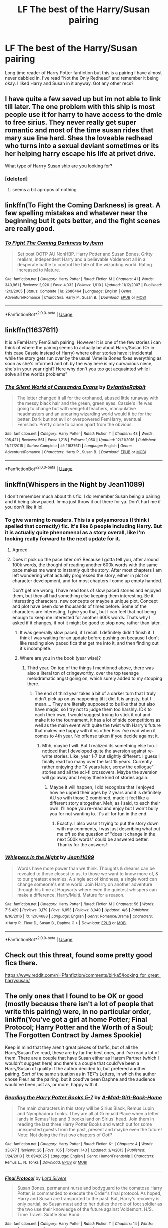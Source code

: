 #+TITLE: LF The best of the Harry/Susan pairing

* LF The best of the Harry/Susan pairing
:PROPERTIES:
:Author: The_Black_Hart
:Score: 23
:DateUnix: 1563139712.0
:DateShort: 2019-Jul-15
:FlairText: Request
:END:
Long time reader of Harry Potter fanfiction but this is a pairing I have almost never dabbled in. I've read "Not the Only Redhead" and remember it being okay. I liked Harry and Susan in it anyway. Got any other recs?


** I have quite a few saved up but im not able to link till later. The one problem with this ship is most people use it for harry to have access to the dmle to free sirius. They never really get super romantic and most of the time susan rides that mary sue line hard. Shes the loveable redhead who turns into a sexual deviant sometimes or its her helping harry escape his life at privet drive.

What type of Harrry Susan ship are you looking for?
:PROPERTIES:
:Author: Aiyania
:Score: 5
:DateUnix: 1563149337.0
:DateShort: 2019-Jul-15
:END:

*** [deleted]
:PROPERTIES:
:Score: -5
:DateUnix: 1563154088.0
:DateShort: 2019-Jul-15
:END:

**** seems a bit apropos of nothing
:PROPERTIES:
:Author: Threedom_isnt_3
:Score: 1
:DateUnix: 1563177327.0
:DateShort: 2019-Jul-15
:END:


** linkffn(To Fight the Coming Darkness) is great. A few spelling mistakes and whatever near the beginning but it gets better, and the fight scenes are really good.
:PROPERTIES:
:Author: machjacob51141
:Score: 3
:DateUnix: 1563174782.0
:DateShort: 2019-Jul-15
:END:

*** [[https://www.fanfiction.net/s/2686464/1/][*/To Fight The Coming Darkness/*]] by [[https://www.fanfiction.net/u/940359/jbern][/jbern/]]

#+begin_quote
  Set post OOTP AU NonHBP. Harry Potter and Susan Bones. Gritty realism, independent Harry and a believable Voldemort all in a desperate battle to control the fate of the wizarding world. Rating increased to Mature.
#+end_quote

^{/Site/:} ^{fanfiction.net} ^{*|*} ^{/Category/:} ^{Harry} ^{Potter} ^{*|*} ^{/Rated/:} ^{Fiction} ^{M} ^{*|*} ^{/Chapters/:} ^{41} ^{*|*} ^{/Words/:} ^{340,961} ^{*|*} ^{/Reviews/:} ^{2,920} ^{*|*} ^{/Favs/:} ^{4,032} ^{*|*} ^{/Follows/:} ^{1,910} ^{*|*} ^{/Updated/:} ^{11/12/2007} ^{*|*} ^{/Published/:} ^{12/3/2005} ^{*|*} ^{/Status/:} ^{Complete} ^{*|*} ^{/id/:} ^{2686464} ^{*|*} ^{/Language/:} ^{English} ^{*|*} ^{/Genre/:} ^{Adventure/Romance} ^{*|*} ^{/Characters/:} ^{Harry} ^{P.,} ^{Susan} ^{B.} ^{*|*} ^{/Download/:} ^{[[http://www.ff2ebook.com/old/ffn-bot/index.php?id=2686464&source=ff&filetype=epub][EPUB]]} ^{or} ^{[[http://www.ff2ebook.com/old/ffn-bot/index.php?id=2686464&source=ff&filetype=mobi][MOBI]]}

--------------

*FanfictionBot*^{2.0.0-beta} | [[https://github.com/tusing/reddit-ffn-bot/wiki/Usage][Usage]]
:PROPERTIES:
:Author: FanfictionBot
:Score: 1
:DateUnix: 1563174794.0
:DateShort: 2019-Jul-15
:END:


** linkffn(11637611)

It is a FemHarry FemSlash pairing. However it is one of the few stories i can think of where the pairing seems to actually be about Harry/Susan (Or in this case Cassie instead of Harry) where other stories have it incidental while the story gets run over by the usual "Amelia Bones fixes everything as soon as she's informed and oh by the way here is my curvacious niece, she's in your year right? Here why don't you too get acquainted while i solve all the worlds problems"
:PROPERTIES:
:Author: RavenclawsSeeker
:Score: 3
:DateUnix: 1563198490.0
:DateShort: 2019-Jul-15
:END:

*** [[https://www.fanfiction.net/s/11637611/1/][*/The Silent World of Cassandra Evans/*]] by [[https://www.fanfiction.net/u/6664607/DylantheRabbit][/DylantheRabbit/]]

#+begin_quote
  The letter changed it all for the orphaned, abused little runaway with the messy black hair and the green, green eyes. Cassie's life was going to change but with vengeful teachers, manipulative headmasters and an uncaring wizarding world would it be for the better. Dark but not evil or overpowered FemHarry, eventual Femslash. Pretty close to canon apart from the obvious.
#+end_quote

^{/Site/:} ^{fanfiction.net} ^{*|*} ^{/Category/:} ^{Harry} ^{Potter} ^{*|*} ^{/Rated/:} ^{Fiction} ^{T} ^{*|*} ^{/Chapters/:} ^{43} ^{*|*} ^{/Words/:} ^{195,421} ^{*|*} ^{/Reviews/:} ^{561} ^{*|*} ^{/Favs/:} ^{1,218} ^{*|*} ^{/Follows/:} ^{1,050} ^{*|*} ^{/Updated/:} ^{12/21/2016} ^{*|*} ^{/Published/:} ^{11/27/2015} ^{*|*} ^{/Status/:} ^{Complete} ^{*|*} ^{/id/:} ^{11637611} ^{*|*} ^{/Language/:} ^{English} ^{*|*} ^{/Genre/:} ^{Adventure/Romance} ^{*|*} ^{/Characters/:} ^{Harry} ^{P.,} ^{Susan} ^{B.} ^{*|*} ^{/Download/:} ^{[[http://www.ff2ebook.com/old/ffn-bot/index.php?id=11637611&source=ff&filetype=epub][EPUB]]} ^{or} ^{[[http://www.ff2ebook.com/old/ffn-bot/index.php?id=11637611&source=ff&filetype=mobi][MOBI]]}

--------------

*FanfictionBot*^{2.0.0-beta} | [[https://github.com/tusing/reddit-ffn-bot/wiki/Usage][Usage]]
:PROPERTIES:
:Author: FanfictionBot
:Score: 1
:DateUnix: 1563198512.0
:DateShort: 2019-Jul-15
:END:


** linkffn(Whispers in the Night by Jean11089)

I don't remember much about this fic. I do remember Susan being a pairing and it being slow paced. Imma just throw it out there for ya. Don't hurt me if you don't like it lol.
:PROPERTIES:
:Author: harryredditalt
:Score: 6
:DateUnix: 1563142799.0
:DateShort: 2019-Jul-15
:END:

*** To give warning to readers. This is a polyamorous (I think i spelled that correctly) fic. It's like 6 people including Harry. But it is actually quite phenomenal as a story overall, like I'm looking really forward to the next update for it.
:PROPERTIES:
:Author: Elekarh
:Score: 6
:DateUnix: 1563156936.0
:DateShort: 2019-Jul-15
:END:

**** Agreed
:PROPERTIES:
:Author: Namzeh011
:Score: 3
:DateUnix: 1563158402.0
:DateShort: 2019-Jul-15
:END:


**** Does it pick up the pace later on? Because I gotta tell you, after around 100k words, the thought of reading another 600k words with the same pace makes me want to instantly quit the story. After most chapters I am left wondering what actually progressed the story, either in plot or character development, and for most chapters I come up empty handed.

Don't get me wrong, I have read tons of slow paced stories and enjoyed them, but they all had something else keeping them interesting. Be it interesting characters, new concepts or maybe a unique plot. Concept and plot have been done thousands of times before. Some of the characters are interesting, I give you that, but I can feel that not being enough to keep me interested for another 600k words. Thats why I asked if it changes, if not it might be good to stop now, rather than later.
:PROPERTIES:
:Author: TheBlindLeader
:Score: 3
:DateUnix: 1563165365.0
:DateShort: 2019-Jul-15
:END:

***** It was generally slow paced, if I recall. I definitely didn't finish it. I think I was waiting for an update before pushing on because I don't like reading slow paced fics that get me into it, and then finding out it's incomplete.
:PROPERTIES:
:Author: harryredditalt
:Score: 1
:DateUnix: 1563241603.0
:DateShort: 2019-Jul-16
:END:


***** Where are you in the book (year wise)?
:PROPERTIES:
:Author: Elekarh
:Score: 1
:DateUnix: 1563248232.0
:DateShort: 2019-Jul-16
:END:

****** Third year. On top of the things I mentioned above, there was also a literal ton of cringeworthy, over the top teenage melodramatic angst going on, which surely added to my stopping there.
:PROPERTIES:
:Author: TheBlindLeader
:Score: 5
:DateUnix: 1563266250.0
:DateShort: 2019-Jul-16
:END:

******* The end of third year takes a bit of a darker turn that I truly didn't pick up on as happening til it did. It is angsty, but I mean.... They are literally supposed to be like that but also have magic, so I try not to judge them too harshly. IDK to each their own, I would suggest trying to stick it out and make it to the tournament, it has a lot of side competitions as well as the main event with quite the twist with Harry's future that makes me happy with it vs other Fics i've read when it comes to 4th year. No offense taken if you decide against it.
:PROPERTIES:
:Author: Elekarh
:Score: 2
:DateUnix: 1563291010.0
:DateShort: 2019-Jul-16
:END:

******** Mhh, maybe I will. But I realized its something else too. I noticed that I developed quite the aversion against re-write stories. Like, year 1-7 but slightly different. I guess I finally read too many over the last 15 years. Currently rather enjoying the "X years later, screw the epilogue" stories and all the sci-fi crossovers. Maybe the aversion will go away and I enjoy these kind of stories again.
:PROPERTIES:
:Author: TheBlindLeader
:Score: 2
:DateUnix: 1563292031.0
:DateShort: 2019-Jul-16
:END:

********* Maybe it will happen, I did recognize that I enjoyed how he upped their ages by 2 years and it is definitely AU so with those 2 combined, made it feel like a different story altogether. Meh, as I said, to each their own. I'll hope you re-read and enjoy but I won't bully you for not wanting to. It's all for fun in the end.
:PROPERTIES:
:Author: Elekarh
:Score: 2
:DateUnix: 1563292275.0
:DateShort: 2019-Jul-16
:END:

********** Exactly. I also wasn't trying to put the story down with my comments, I was just describing what put me off so the question of "does it change in the next 500k words" could be answered better. Thanks for the answers!
:PROPERTIES:
:Author: TheBlindLeader
:Score: 2
:DateUnix: 1563292471.0
:DateShort: 2019-Jul-16
:END:


*** [[https://www.fanfiction.net/s/12104688/1/][*/Whispers in the Night/*]] by [[https://www.fanfiction.net/u/4926128/Jean11089][/Jean11089/]]

#+begin_quote
  Words have more power than we think. Thoughts & dreams can be revealed to those closest to us, to those we want to know more of, & to our greatest enemies. A single act of kindness, a single word can change someone's entire world. Join Harry on another adventure through his time at Hogwarts where even the quietest whispers can make a difference. Harry/Multi. Mature for a reason.
#+end_quote

^{/Site/:} ^{fanfiction.net} ^{*|*} ^{/Category/:} ^{Harry} ^{Potter} ^{*|*} ^{/Rated/:} ^{Fiction} ^{M} ^{*|*} ^{/Chapters/:} ^{56} ^{*|*} ^{/Words/:} ^{715,429} ^{*|*} ^{/Reviews/:} ^{3,179} ^{*|*} ^{/Favs/:} ^{6,853} ^{*|*} ^{/Follows/:} ^{8,040} ^{*|*} ^{/Updated/:} ^{4/6} ^{*|*} ^{/Published/:} ^{8/16/2016} ^{*|*} ^{/id/:} ^{12104688} ^{*|*} ^{/Language/:} ^{English} ^{*|*} ^{/Genre/:} ^{Romance/Drama} ^{*|*} ^{/Characters/:} ^{<Harry} ^{P.,} ^{Fleur} ^{D.,} ^{Susan} ^{B.,} ^{Daphne} ^{G.>} ^{*|*} ^{/Download/:} ^{[[http://www.ff2ebook.com/old/ffn-bot/index.php?id=12104688&source=ff&filetype=epub][EPUB]]} ^{or} ^{[[http://www.ff2ebook.com/old/ffn-bot/index.php?id=12104688&source=ff&filetype=mobi][MOBI]]}

--------------

*FanfictionBot*^{2.0.0-beta} | [[https://github.com/tusing/reddit-ffn-bot/wiki/Usage][Usage]]
:PROPERTIES:
:Author: FanfictionBot
:Score: 3
:DateUnix: 1563142822.0
:DateShort: 2019-Jul-15
:END:


** Check out this threat, found some pretty good fics there.

[[https://www.reddit.com/r/HPfanfiction/comments/birka5/looking_for_great_harrysusan/]]
:PROPERTIES:
:Author: TheBlindLeader
:Score: 1
:DateUnix: 1563163578.0
:DateShort: 2019-Jul-15
:END:


** The only ones that I found to be OK or good (mostly because there isn't a lot of people that write this pairing) were, in no particular order, linkffn(You've got a girl at home Potter; Final Protocol; Harry Potter and the Worth of a Soul; The Forgotten Contract by James Spookie)

Keep in mind that they aren't great pieces of fanfic, but of all the Harry/Susan I've read, these are by far the best ones, and I've read a lot of them. There are a couple that have Susan either as Harem Partner (which I wouldn't suggest here) and there's a couple that could've been a Harry/Susan of quality if the author decided to, but prefered another pairing. Sort of the same situation as in TE7's Letters, in which the author chose Fleur as the pairing, but it coud've been Daphne and the audience would've been just as, or more, happy with it.
:PROPERTIES:
:Author: nauze18
:Score: 1
:DateUnix: 1563167099.0
:DateShort: 2019-Jul-15
:END:

*** [[https://www.fanfiction.net/s/8942025/1/][*/Reading the Harry Potter Books 5-7/*]] by [[https://www.fanfiction.net/u/4177506/A-Mad-Girl-Back-Home][/A-Mad-Girl-Back-Home/]]

#+begin_quote
  The main characters in this story will be Sirius Black, Remus Lupin and Nymphadora Tonks. They are all at Grimuald Place when a letter lands in Remus' lap and 3 books land on Sirius' head. Join them in reading the last three Harry Potter Books and watch out for some unexpected guests from the past, present and maybe even the future! Note: Not doing the first two chapters of OotP
#+end_quote

^{/Site/:} ^{fanfiction.net} ^{*|*} ^{/Category/:} ^{Harry} ^{Potter} ^{*|*} ^{/Rated/:} ^{Fiction} ^{K+} ^{*|*} ^{/Chapters/:} ^{4} ^{*|*} ^{/Words/:} ^{33,077} ^{*|*} ^{/Reviews/:} ^{26} ^{*|*} ^{/Favs/:} ^{105} ^{*|*} ^{/Follows/:} ^{143} ^{*|*} ^{/Updated/:} ^{3/4/2013} ^{*|*} ^{/Published/:} ^{1/24/2013} ^{*|*} ^{/id/:} ^{8942025} ^{*|*} ^{/Language/:} ^{English} ^{*|*} ^{/Genre/:} ^{Humor/Friendship} ^{*|*} ^{/Characters/:} ^{Remus} ^{L.,} ^{N.} ^{Tonks} ^{*|*} ^{/Download/:} ^{[[http://www.ff2ebook.com/old/ffn-bot/index.php?id=8942025&source=ff&filetype=epub][EPUB]]} ^{or} ^{[[http://www.ff2ebook.com/old/ffn-bot/index.php?id=8942025&source=ff&filetype=mobi][MOBI]]}

--------------

[[https://www.fanfiction.net/s/12775205/1/][*/Final Protocol/*]] by [[https://www.fanfiction.net/u/116880/Lord-Silvere][/Lord Silvere/]]

#+begin_quote
  Susan Bones, permanent nurse and bodyguard to the comatose Harry Potter, is commanded to execute the Order's final protocol. As hoped, Harry and Susan are transported to the past. But, Harry's recovery is only partial, so Susan must add to her duties the role of foot soldier as the two use their knowledge of the future against Voldemort. H/S. Time Travel. Subtle Soul Bond
#+end_quote

^{/Site/:} ^{fanfiction.net} ^{*|*} ^{/Category/:} ^{Harry} ^{Potter} ^{*|*} ^{/Rated/:} ^{Fiction} ^{T} ^{*|*} ^{/Chapters/:} ^{14} ^{*|*} ^{/Words/:} ^{67,005} ^{*|*} ^{/Reviews/:} ^{451} ^{*|*} ^{/Favs/:} ^{832} ^{*|*} ^{/Follows/:} ^{1,310} ^{*|*} ^{/Updated/:} ^{11/29/2018} ^{*|*} ^{/Published/:} ^{12/27/2017} ^{*|*} ^{/id/:} ^{12775205} ^{*|*} ^{/Language/:} ^{English} ^{*|*} ^{/Genre/:} ^{Adventure/Romance} ^{*|*} ^{/Download/:} ^{[[http://www.ff2ebook.com/old/ffn-bot/index.php?id=12775205&source=ff&filetype=epub][EPUB]]} ^{or} ^{[[http://www.ff2ebook.com/old/ffn-bot/index.php?id=12775205&source=ff&filetype=mobi][MOBI]]}

--------------

[[https://www.fanfiction.net/s/7388739/1/][*/Harry Potter and the Worth of the Soul/*]] by [[https://www.fanfiction.net/u/3249235/xan519][/xan519/]]

#+begin_quote
  As his sixth year begins, Harry is forced to take up his destiny earlier that anticipated. With Voldemort slowly taking over, everyone looks to Harry to lead them, all while Juggling school, friends, the seach for the Horcruxes, and teenage love. In the process, Harry slowly learns about not only himself, but the true worth of the soul! Harry/Susan
#+end_quote

^{/Site/:} ^{fanfiction.net} ^{*|*} ^{/Category/:} ^{Harry} ^{Potter} ^{*|*} ^{/Rated/:} ^{Fiction} ^{T} ^{*|*} ^{/Chapters/:} ^{34} ^{*|*} ^{/Words/:} ^{303,503} ^{*|*} ^{/Reviews/:} ^{114} ^{*|*} ^{/Favs/:} ^{474} ^{*|*} ^{/Follows/:} ^{186} ^{*|*} ^{/Published/:} ^{9/17/2011} ^{*|*} ^{/Status/:} ^{Complete} ^{*|*} ^{/id/:} ^{7388739} ^{*|*} ^{/Language/:} ^{English} ^{*|*} ^{/Genre/:} ^{Drama/Adventure} ^{*|*} ^{/Characters/:} ^{Harry} ^{P.,} ^{Susan} ^{B.} ^{*|*} ^{/Download/:} ^{[[http://www.ff2ebook.com/old/ffn-bot/index.php?id=7388739&source=ff&filetype=epub][EPUB]]} ^{or} ^{[[http://www.ff2ebook.com/old/ffn-bot/index.php?id=7388739&source=ff&filetype=mobi][MOBI]]}

--------------

[[https://www.fanfiction.net/s/7985543/1/][*/The Forgotten Contract/*]] by [[https://www.fanfiction.net/u/649126/James-Spookie][/James Spookie/]]

#+begin_quote
  Susan discovers on her birthday she is betrothed to the Boy-Who-Lived. Can the two get over themselves and get to know each other and try to be friends? Possibly even more?
#+end_quote

^{/Site/:} ^{fanfiction.net} ^{*|*} ^{/Category/:} ^{Harry} ^{Potter} ^{*|*} ^{/Rated/:} ^{Fiction} ^{M} ^{*|*} ^{/Chapters/:} ^{28} ^{*|*} ^{/Words/:} ^{165,792} ^{*|*} ^{/Reviews/:} ^{1,689} ^{*|*} ^{/Favs/:} ^{4,886} ^{*|*} ^{/Follows/:} ^{2,823} ^{*|*} ^{/Updated/:} ^{10/24/2012} ^{*|*} ^{/Published/:} ^{4/3/2012} ^{*|*} ^{/Status/:} ^{Complete} ^{*|*} ^{/id/:} ^{7985543} ^{*|*} ^{/Language/:} ^{English} ^{*|*} ^{/Genre/:} ^{Romance/Drama} ^{*|*} ^{/Characters/:} ^{Harry} ^{P.,} ^{Susan} ^{B.} ^{*|*} ^{/Download/:} ^{[[http://www.ff2ebook.com/old/ffn-bot/index.php?id=7985543&source=ff&filetype=epub][EPUB]]} ^{or} ^{[[http://www.ff2ebook.com/old/ffn-bot/index.php?id=7985543&source=ff&filetype=mobi][MOBI]]}

--------------

*FanfictionBot*^{2.0.0-beta} | [[https://github.com/tusing/reddit-ffn-bot/wiki/Usage][Usage]]
:PROPERTIES:
:Author: FanfictionBot
:Score: 1
:DateUnix: 1563167146.0
:DateShort: 2019-Jul-15
:END:


*** It didn't work properly so linkffn(You've got a girl at home)
:PROPERTIES:
:Author: machjacob51141
:Score: 1
:DateUnix: 1563177929.0
:DateShort: 2019-Jul-15
:END:

**** [[https://www.fanfiction.net/s/9196385/1/][*/You've Got a Girl at Home/*]] by [[https://www.fanfiction.net/u/2020187/Holz9364][/Holz9364/]]

#+begin_quote
  2 years after the war, Harry Potter still hasn't recovered. He attempts to carry on with his life the way people expect him too, becoming the type of person he never wanted to be. Finally something snaps, and after 2 years of drinking and sleeping around he finds an incentive to get back to his old self. Susan/Harry & Draco/Daphne. M for language.
#+end_quote

^{/Site/:} ^{fanfiction.net} ^{*|*} ^{/Category/:} ^{Harry} ^{Potter} ^{*|*} ^{/Rated/:} ^{Fiction} ^{M} ^{*|*} ^{/Chapters/:} ^{10} ^{*|*} ^{/Words/:} ^{60,245} ^{*|*} ^{/Reviews/:} ^{36} ^{*|*} ^{/Favs/:} ^{244} ^{*|*} ^{/Follows/:} ^{91} ^{*|*} ^{/Updated/:} ^{11/9/2017} ^{*|*} ^{/Published/:} ^{4/12/2013} ^{*|*} ^{/Status/:} ^{Complete} ^{*|*} ^{/id/:} ^{9196385} ^{*|*} ^{/Language/:} ^{English} ^{*|*} ^{/Genre/:} ^{Angst/Friendship} ^{*|*} ^{/Characters/:} ^{<Harry} ^{P.,} ^{Susan} ^{B.>} ^{Draco} ^{M.,} ^{Ginny} ^{W.} ^{*|*} ^{/Download/:} ^{[[http://www.ff2ebook.com/old/ffn-bot/index.php?id=9196385&source=ff&filetype=epub][EPUB]]} ^{or} ^{[[http://www.ff2ebook.com/old/ffn-bot/index.php?id=9196385&source=ff&filetype=mobi][MOBI]]}

--------------

*FanfictionBot*^{2.0.0-beta} | [[https://github.com/tusing/reddit-ffn-bot/wiki/Usage][Usage]]
:PROPERTIES:
:Author: FanfictionBot
:Score: 1
:DateUnix: 1563177949.0
:DateShort: 2019-Jul-15
:END:


**** Oh, thanks. I forgot to check as I usually do.
:PROPERTIES:
:Author: nauze18
:Score: 1
:DateUnix: 1563220520.0
:DateShort: 2019-Jul-16
:END:

